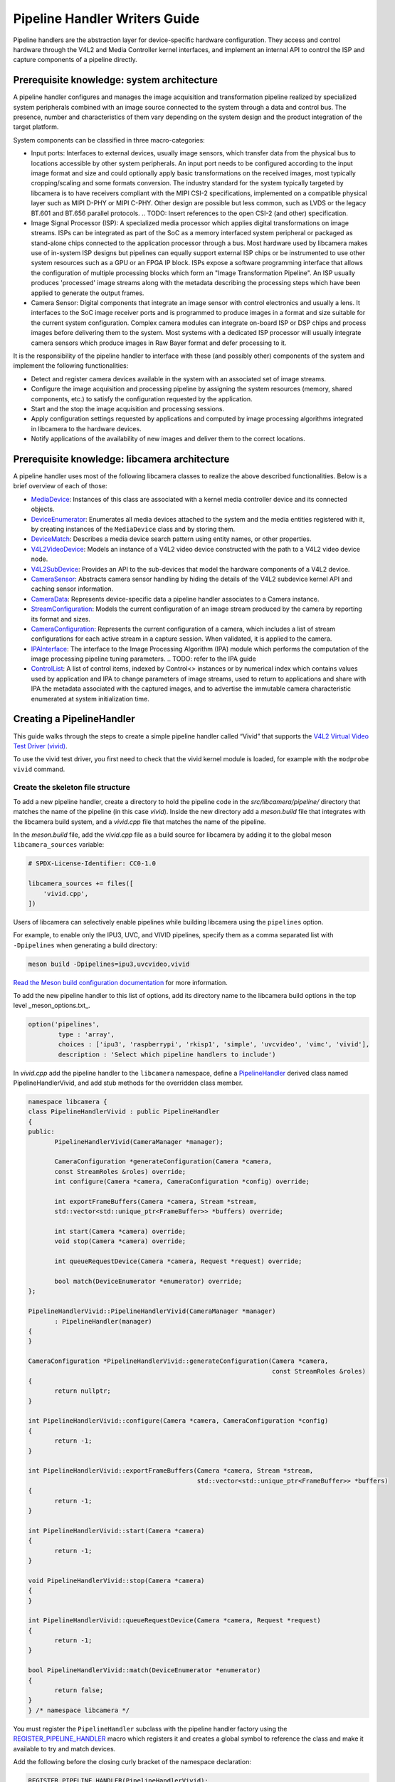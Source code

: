 .. SPDX-License-Identifier: CC-BY-SA-4.0

Pipeline Handler Writers Guide
==============================

Pipeline handlers are the abstraction layer for device-specific hardware
configuration. They access and control hardware through the V4L2 and Media
Controller kernel interfaces, and implement an internal API to control the ISP
and capture components of a pipeline directly.

Prerequisite knowledge: system architecture
-------------------------------------------

A pipeline handler configures and manages the image acquisition and
transformation pipeline realized by specialized system peripherals combined with
an image source connected to the system through a data and control bus. The
presence, number and characteristics of them vary depending on the system design
and the product integration of the target platform.

System components can be classified in three macro-categories:

- Input ports: Interfaces to external devices, usually image sensors,
  which transfer data from the physical bus to locations accessible by other
  system peripherals. An input port needs to be configured according to the
  input image format and size and could optionally apply basic transformations
  on the received images, most typically cropping/scaling and some formats
  conversion. The industry standard for the system typically targeted by
  libcamera is to have receivers compliant with the MIPI CSI-2 specifications,
  implemented on a compatible physical layer such as MIPI D-PHY or MIPI C-PHY.
  Other design are possible but less common, such as LVDS or the legacy BT.601
  and BT.656 parallel protocols.
  .. TODO: Insert references to the open CSI-2 (and other) specification.

- Image Signal Processor (ISP): A specialized media processor which applies
  digital transformations on image streams. ISPs can be integrated as part of
  the SoC as a memory interfaced system peripheral or packaged as stand-alone
  chips connected to the application processor through a bus. Most hardware used
  by libcamera makes use of in-system ISP designs but pipelines can equally
  support external ISP chips or be instrumented to use other system resources
  such as a GPU or an FPGA IP block. ISPs expose a software programming
  interface that allows the configuration of multiple processing blocks which
  form an "Image Transformation Pipeline". An ISP usually produces 'processed'
  image streams along with the metadata describing the processing steps which
  have been applied to generate the output frames.

- Camera Sensor: Digital components that integrate an image sensor with control
  electronics and usually a lens. It interfaces to the SoC image receiver ports
  and is programmed to produce images in a format and size suitable for the
  current system configuration. Complex camera modules can integrate on-board
  ISP or DSP chips and process images before delivering them to the system. Most
  systems with a dedicated ISP processor will usually integrate camera sensors
  which produce images in Raw Bayer format and defer processing to it.

It is the responsibility of the pipeline handler to interface with these (and
possibly other) components of the system and implement the following
functionalities:

- Detect and register camera devices available in the system with an associated
  set of image streams.

- Configure the image acquisition and processing pipeline by assigning the
  system resources (memory, shared components, etc.) to satisfy the
  configuration requested by the application.

- Start and the stop the image acquisition and processing sessions.

- Apply configuration settings requested by applications and computed by image
  processing algorithms integrated in libcamera to the hardware devices.

- Notify applications of the availability of new images and deliver them to the
  correct locations.

Prerequisite knowledge: libcamera architecture
----------------------------------------------

A pipeline handler uses most of the following libcamera classes to realize the
above described functionalities. Below is a brief overview of each of those:

.. TODO: Convert to sphinx refs

-  `MediaDevice <http://libcamera.org/api-html/classlibcamera_1_1MediaDevice.html>`_:
   Instances of this class are associated with a kernel media controller
   device and its connected objects.

   .. TODO: Reference to the Media Device API (possibly with versioning requirements)

-  `DeviceEnumerator <http://libcamera.org/api-html/classlibcamera_1_1DeviceEnumerator.html>`_:
   Enumerates all media devices attached to the system and the media entities
   registered with it, by creating instances of the ``MediaDevice`` class and
   by storing them.

-  `DeviceMatch <http://libcamera.org/api-html/classlibcamera_1_1DeviceMatch.html>`_:
   Describes a media device search pattern using entity names, or other
   properties.

-  `V4L2VideoDevice <http://libcamera.org/api-html/classlibcamera_1_1V4L2VideoDevice.html>`_:
   Models an instance of a V4L2 video device constructed with the path to a V4L2
   video device node.

-  `V4L2SubDevice <http://libcamera.org/api-html/classlibcamera_1_1V4L2Subdevice.html>`_:
   Provides an API to the sub-devices that model the hardware components of a
   V4L2 device.

-  `CameraSensor <http://libcamera.org/api-html/classlibcamera_1_1CameraSensor.html>`_:
   Abstracts camera sensor handling by hiding the details of the V4L2 subdevice
   kernel API and caching sensor information.

-  `CameraData <http://libcamera.org/api-html/classlibcamera_1_1CameraData.html>`_:
   Represents device-specific data a pipeline handler associates to a Camera
   instance.

-  `StreamConfiguration <http://libcamera.org/api-html/structlibcamera_1_1StreamConfiguration.html>`_:
   Models the current configuration of an image stream produced by the camera by
   reporting its format and sizes.

-  `CameraConfiguration <http://libcamera.org/api-html/classlibcamera_1_1CameraConfiguration.html>`_:
   Represents the current configuration of a camera, which includes a list of
   stream configurations for each active stream in a capture session. When
   validated, it is applied to the camera.

-  `IPAInterface <http://libcamera.org/api-html/classlibcamera_1_1IPAInterface.html>`_:
   The interface to the Image Processing Algorithm (IPA) module which performs
   the computation of the image processing pipeline tuning parameters.
   .. TODO: refer to the IPA guide

-  `ControlList <http://libcamera.org/api-html/classlibcamera_1_1ControlList.html>`_:
   A list of control items, indexed by Control<> instances or by numerical index
   which contains values used by application and IPA to change parameters of
   image streams, used to return to applications and share with IPA the metadata
   associated with the captured images, and to advertise the immutable camera
   characteristic enumerated at system initialization time.

Creating a PipelineHandler
--------------------------

This guide walks through the steps to create a simple pipeline handler
called “Vivid” that supports the `V4L2 Virtual Video Test Driver
(vivid) <https://www.kernel.org/doc/html/latest/admin-guide/media/vivid.html>`_.

To use the vivid test driver, you first need to check that the vivid kernel
module is loaded, for example with the ``modprobe vivid`` command.

Create the skeleton file structure
~~~~~~~~~~~~~~~~~~~~~~~~~~~~~~~~~~

To add a new pipeline handler, create a directory to hold the pipeline code in
the *src/libcamera/pipeline/* directory that matches the name of the pipeline
(in this case *vivid*). Inside the new directory add a *meson.build* file that
integrates with the libcamera build system, and a *vivid.cpp* file that matches
the name of the pipeline.

In the *meson.build* file, add the *vivid.cpp* file as a build source for
libcamera by adding it to the global meson ``libcamera_sources`` variable:

.. code-block:: none

   # SPDX-License-Identifier: CC0-1.0

   libcamera_sources += files([
       'vivid.cpp',
   ])

Users of libcamera can selectively enable pipelines while building libcamera
using the ``pipelines`` option.

For example, to enable only the IPU3, UVC, and VIVID pipelines, specify them as
a comma separated list with ``-Dpipelines`` when generating a build directory:

.. code-block:: shell

    meson build -Dpipelines=ipu3,uvcvideo,vivid

`Read the Meson build configuration documentation
<https://mesonbuild.com/Configuring-a-build-directory.html>`_ for more
information.

To add the new pipeline handler to this list of options, add its directory name
to the libcamera build options in the top level _meson_options.txt_.

.. code-block:: none

   option('pipelines',
           type : 'array',
           choices : ['ipu3', 'raspberrypi', 'rkisp1', 'simple', 'uvcvideo', 'vimc', 'vivid'],
           description : 'Select which pipeline handlers to include')


In *vivid.cpp* add the pipeline handler to the ``libcamera`` namespace, define a
`PipelineHandler
<http://libcamera.org/api-html/classlibcamera_1_1PipelineHandler.html>`_ derived
class named PipelineHandlerVivid, and add stub methods for the overridden class
member.

.. code-block:: cpp

   namespace libcamera {
   class PipelineHandlerVivid : public PipelineHandler
   {
   public:
          PipelineHandlerVivid(CameraManager *manager);

          CameraConfiguration *generateConfiguration(Camera *camera,
          const StreamRoles &roles) override;
          int configure(Camera *camera, CameraConfiguration *config) override;

          int exportFrameBuffers(Camera *camera, Stream *stream,
          std::vector<std::unique_ptr<FrameBuffer>> *buffers) override;

          int start(Camera *camera) override;
          void stop(Camera *camera) override;

          int queueRequestDevice(Camera *camera, Request *request) override;

          bool match(DeviceEnumerator *enumerator) override;
   };

   PipelineHandlerVivid::PipelineHandlerVivid(CameraManager *manager)
          : PipelineHandler(manager)
   {
   }

   CameraConfiguration *PipelineHandlerVivid::generateConfiguration(Camera *camera,
                                                                    const StreamRoles &roles)
   {
          return nullptr;
   }

   int PipelineHandlerVivid::configure(Camera *camera, CameraConfiguration *config)
   {
          return -1;
   }

   int PipelineHandlerVivid::exportFrameBuffers(Camera *camera, Stream *stream,
                                                std::vector<std::unique_ptr<FrameBuffer>> *buffers)
   {
          return -1;
   }

   int PipelineHandlerVivid::start(Camera *camera)
   {
          return -1;
   }

   void PipelineHandlerVivid::stop(Camera *camera)
   {
   }

   int PipelineHandlerVivid::queueRequestDevice(Camera *camera, Request *request)
   {
          return -1;
   }

   bool PipelineHandlerVivid::match(DeviceEnumerator *enumerator)
   {
          return false;
   }
   } /* namespace libcamera */

You must register the ``PipelineHandler`` subclass with the pipeline handler
factory using the `REGISTER_PIPELINE_HANDLER
<http://libcamera.org/api-html/pipeline__handler_8h.html>`_ macro which
registers it and creates a global symbol to reference the class and make it
available to try and match devices.

Add the following before the closing curly bracket of the namespace declaration:

.. code-block:: cpp

   REGISTER_PIPELINE_HANDLER(PipelineHandlerVivid);

For debugging and testing a pipeline handler during development, you can define
a log message category for the pipeline handler. The ``LOG_DEFINE_CATEGORY``
macro and ``LIBCAMERA_LOG_LEVELS`` environment variable help you use the
`inbuilt libcamera logging infrastructure
<http://libcamera.org/api-html/log_8h.html>`_ that allow for the inspection of
internal operations in a user-configurable way.

Add the following before the ``PipelineHandlerVivid`` class declaration:

.. code-block:: cpp

   LOG_DEFINE_CATEGORY(VIVID)

At this point you need the following includes for logging and pipeline handler
features:

.. code-block:: cpp

   #include "libcamera/internal/log.h"
   #include "libcamera/internal/pipeline_handler.h"

Run:

.. code-block:: shell

   meson build
   ninja -C build install


To build the libcamera code base, and confirm that the build system found the
new pipeline handler by running:

.. code-block:: shell

   LIBCAMERA_LOG_LEVELS=Pipeline:0 ./build/src/cam/cam -l

And you should see output like the below:

.. code-block:: shell

    DEBUG Pipeline pipeline_handler.cpp:680 Registered pipeline handler "PipelineHandlerVivid"

Matching devices
~~~~~~~~~~~~~~~~

Each pipeline handler registered in libcamera gets tested against the current
system configuration, by matching a ``DeviceMatch`` with the system
``DeviceEnumerator``. A successful match makes sure all the requested components
have been registered in the system and allows the pipeline handler to be
initialized.

The main entry point of a pipeline handler is the `match
<http://libcamera.org/api-html/classlibcamera_1_1DeviceMatch.html>`_
class member function. When the ``CameraManager`` is started (using the `start
<http://libcamera.org/api-html/classlibcamera_1_1CameraManager.html#a49e322880a2a26013bb0076788b298c5>`_
method), all the registered pipeline handlers are iterated and their ``match``
function called with an enumerator of all devices it found on a system.

The match method should identify if there are suitable devices available in the
``DeviceEnumerator`` which the pipeline supports, returning ``true`` if it
matches a device, and ``false`` if it does not. To do this, construct the
`DeviceMatch
<http://libcamera.org/api-html/classlibcamera_1_1DeviceMatch.html>`_ class with
the name of the ``MediaController`` device to match. You can specify the search
further by adding specific media entities to the search using the ``.add()``
method on the DeviceMatch.

This example uses search patterns that match vivid, but you should change this
value to suit your device identifier.

Replace the contents of the ``PipelineHandlerVivid::match`` method with the
following:

.. code-block:: cpp

   DeviceMatch dm("vivid");
   dm.add("vivid-000-vid-cap");
   return false; // Prevent infinite loops for now

With the device matching criteria defined, attempt to acquire exclusive access
to the matching media controller device with the `acquireMediaDevice
<http://libcamera.org/api-html/classlibcamera_1_1PipelineHandler.html#a77e424fe704e7b26094164b9189e0f84>`_
method. If the method attempts to acquire a device it has already matched, it
returns ``false``.

Add the following below ``dm.add("vivid-000-vid-cap");``:

.. code-block:: cpp

   MediaDevice *media = acquireMediaDevice(enumerator, dm);
   if (!media)
           return false;

The pipeline handler now needs an additional include. Add the following to the
existing include block for device enumeration functionality:

.. code-block:: cpp

   #include "libcamera/internal/device_enumerator.h"

At this stage, you should test that the pipeline handler can successfully match
the devices, but have not yet added any code to create a Camera which libcamera
reports to applications.

As a temporary validation step, add a debug print with ``LOG(VIVID, Debug) <<
"Vivid Device Identified";`` before the closing ``return false; // Prevent
infinite loops for now`` in the ``PipelineHandlerVivid::match`` method for when
when the pipeline handler successfully matches the ``MediaDevice`` and
``MediaEntity`` names.

Test that the pipeline handler matches and finds a device by rebuilding, and
running

.. code-block:: shell

   LIBCAMERA_LOG_LEVELS=Pipeline,VIVID:0 ./build/src/cam/cam -l

And you should see output like the below:

.. code-block:: shell

    DEBUG VIVID vivid.cpp:74 Vivid Device Identified

Creating camera devices
~~~~~~~~~~~~~~~~~~~~~~~

If the pipeline handler successfully matches with the system it is running on,
it can proceed to initialization, by creating all the required instances of the
``V4L2VideoDevice``, ``V4L2Subdevice`` and ``CameraSensor`` hardware abstraction
classes, optionally initialize the IPA module and then proceed to the creation
of the Camera devices.

To each registered camera a set of image streams has to be associated. An image
``Stream`` represents a sequence of images and data of known size and format,
stored in application-accessible memory locations. Typical examples of streams
are the ISP processed outputs and the raw images captured at the receivers port
output.

Each Camera has instance-specific data represented by using the `CameraData
<http://libcamera.org/api-html/classlibcamera_1_1CameraData.html>`_ class, which
you extend for the specific needs of the pipeline handler.

Define a ``CameraData`` derived class ``VividCameraData()`` and initialize the
base ``CameraData`` class using the base ``PipelineHandler`` pointer.

Add the following code after the ``LOG_DEFINE_CATEGORY(VIVID)`` line:

.. code-block:: cpp

   class VividCameraData : public CameraData
   {
   public:
          VividCameraData(PipelineHandler *pipe, MediaDevice *media)
                : CameraData(pipe), media_(media), video_(nullptr)
          {
          }

          ~VividCameraData()
          {
                delete video_;
          }

          int init();
          void bufferReady(FrameBuffer *buffer);

          MediaDevice *media_;
          V4L2VideoDevice *video_;
          Stream stream_;
   };

This example pipeline handler handles a single video device and supports a
single stream, represented by the ``VividCameraData`` class members. More complex
pipeline handlers might register cameras composed of several video devices and
sub-devices, or multiple streams per camera that represent the several
components of the image capture pipeline. You should represent all these
components in the ``CameraData`` derived class.

The camera instance specific data can be initialized with an optional ``init()``
method. The base ``CameraData`` class doesn’t define an ``init()`` function to
overload, it’s then up to pipeline handlers to define how they initialize the
camera and camera data. This method is one of the more device-specific methods
for a pipeline handler, and defines the context of the camera, and how libcamera
should communicate with the camera and store the data it generates. For real
hardware, this includes tasks such as opening the ISP, or creating a sensor
device.

For this example, create an ``init`` method after the ``VividCameraData`` class
that creates a new V4L2 video device by matching the media entity name of a
device using the `MediaDevice::getEntityByName
<http://libcamera.org/api-html/classlibcamera_1_1MediaDevice.html#ad5d9279329ef4987ceece2694b33e230>`_
helper.

.. code-block:: cpp

   int VividCameraData::init()
   {
          video_ = new V4L2VideoDevice(media_->getEntityByName("vivid-000-vid-cap"));
          if (video_->open())
                return -ENODEV;

          return 0;
   }

Return to the ``match`` method, and remove ``LOG(VIVID, Debug) << "Obtained
Vivid Device";`` and ``return false; // Prevent infinite loops for now``,
replacing it with the following code.

After a successful device match, the code below creates a new instance of the
device-specific ``CameraData`` class, using a unique pointer to manage the
lifetime of the instance.

If the camera data initialization fails, return ``false`` to indicate the
failure to the ``match()`` method and prevent retiring of the pipeline handler.

.. code-block:: cpp

   std::unique_ptr<VividCameraData> data = std::make_unique<VividCameraData>(this, media);

   if (data->init())
           return false;

Once the camera data has been initialized, the Camera device instances and the
associated streams have to be registered. Create a set of streams for the
camera, which for this device is only one. You create a camera using the static
`Camera::create
<http://libcamera.org/api-html/classlibcamera_1_1Camera.html#a453740e0d2a2f495048ae307a85a2574>`_
method, passing the pipeline handler, the name of the camera, and the streams
available. Then register the camera and its data with the camera manager using
`registerCamera
<http://libcamera.org/api-html/classlibcamera_1_1PipelineHandler.html#adf02a7f1bbd87aca73c0e8d8e0e6c98b>`_.
At the end of the method, return ``true`` to express that a camera was created
successfully.

Add the following below the code added above:

.. code-block:: cpp

   std::set<Stream *> streams{ &data->stream_ };
   std::shared_ptr<Camera> camera = Camera::create(this, data->video_->deviceName(), streams);
   registerCamera(std::move(camera), std::move(data));

   return true;

Add a private ``cameraData`` helper to the ``PipelineHandlerVivid`` class which
obtains the camera data, and does the necessary casting to convert it to the
pipeline-specific ``VividCameraData``. This simplifies the process of obtaining
the custom camera data, which you need throughout the code for the pipeline
handler.

.. code-block:: cpp

   private:
       VividCameraData *cameraData(const Camera *camera)
       {
               return static_cast<VividCameraData *>(
                        PipelineHandler::cameraData(camera));
       }

At this point, you need to add the following new includes to provide the Camera
interface, and device interaction interfaces.

.. code-block:: cpp

   #include <libcamera/camera.h>
   #include "libcamera/internal/media_device.h"
   #include "libcamera/internal/v4l2_videodevice.h"

Registering controls and properties
~~~~~~~~~~~~~~~~~~~~~~~~~~~~~~~~~~~

The libcamera `controls framework
<http://libcamera.org/api-html/controls_8h.html>`_ allows application to
configure the streams capture parameters on a per-frame basis and is also used
to advertise to application the ``Camera`` device immutable properties. The
currently growing list of libcamera defined controls and camera properties is
available in the `control_ids.yaml
<http://libcamera.org/api-html/control__ids_8h.html>`_ and in the
`properties_ids.yaml <http://libcamera.org/api-html/property__ids_8h.html>`_
files.

Pipeline handlers can optionally register the list of controls an application
can set as well as a list of immutable camera properties. Being both
Camera-specific values, they are represented in the ``CameraData`` base class,
which provides two members for this purpose: the `CameraData::controlInfo_
<http://libcamera.org/api-html/classlibcamera_1_1CameraData.html#ab9fecd05c655df6084a2233872144a52>`_
and the `CameraData::properties_
<http://libcamera.org/api-html/classlibcamera_1_1CameraData.html#a84002c29f45bd35566c172bb65e7ec0b>`_
fields.

The ``controlInfo_`` field represents a map of ``ControlId`` instances
associated with the limits of valid values supported for the control. More
information can be found in the `ControlnfoMap
<http://libcamera.org/api-html/classlibcamera_1_1ControlInfoMap.html>`_ class
documentation.

Pipeline handlers register controls to expose to applications the video devices
tunable parameters controlled using v4l2-ctrls framework, and parameters of
the image processing algorithms. The example pipeline handler only expose
trivial controls of the video device, by registering a ``ControlId`` instance
with associated values for each supported V4L2 control.

Complete the initialization of the ``VividCameraData`` class by adding the
following code to the ``VividCameraData::init()`` method:

.. code-block:: cpp

   /* Initialise the supported controls. */
   const ControlInfoMap &controls = video_->controls();
   ControlInfoMap::Map ctrls;

   for (const auto &ctrl : controls) {
           const ControlId *id;
           ControlInfo info;

           switch (ctrl.first->id()) {
           case V4L2_CID_BRIGHTNESS:
                   id = &controls::Brightness;
                   info = ControlInfo{ { -1.0f }, { 1.0f }, { 0.0f } };
                   break;
           case V4L2_CID_CONTRAST:
                   id = &controls::Contrast;
                   info = ControlInfo{ { 0.0f }, { 2.0f }, { 1.0f } };
                   break;
           case V4L2_CID_SATURATION:
                   id = &controls::Saturation;
                   info = ControlInfo{ { 0.0f }, { 2.0f }, { 1.0f } };
                   break;
           default:
                   continue;
           }

           ctrls.emplace(id, info);
   }

   controlInfo_ = std::move(ctrls);

The ``properties_`` field is instead a list of ``ControlId`` instances
associated with immutable values, which represent static characteristics the
applications can use to identify camera devices in the system. Properties can be
registered inspecting the values of V4L2 controls from the video devices and
camera sensor (in example to retrieve the position and orientation of a camera)
or to express other immutable characteristics. The example pipeline handler does
not register any property, but examples are available in the libcamera code
base.

At this point you need to add the following includes to the top of the file for
controls handling:

.. code-block:: cpp

   #include <libcamera/controls.h>
   #include <libcamera/control_ids.h>

Generating a default configuration
~~~~~~~~~~~~~~~~~~~~~~~~~~~~~~~~~~

Once ``Camera`` devices and the associated ``Stream`` have been registered, an
application can now proceed to configure the system to prepare it for a frame
capture session.

Applications specify the requested system configuration by assigning to each
stream they want to enable a ``StreamConfiguration`` instance which expresses
the desired size and image format. The stream configurations are grouped in a
``CameraConfiguration`` the pipeline handler inspects and validate to adjust it
to a supported configuration by, in example, adjusting the formats or the image
size alignments. The pipeline handler receives a valid camera configuration and
use the image stream configurations to apply settings to the hardware devices.

Create a `CameraConfiguration
<http://libcamera.org/api-html/classlibcamera_1_1CameraConfiguration.html>`_
derived class for the camera device and its empty constructor before the
``PipelineHandlerVivid`` class.

The ``CameraConfiguration`` derived class overrides the base class
``validate()`` function, where the stream configuration inspection and
adjustment happens.

.. code-block:: cpp

    class VividCameraConfiguration : public CameraConfiguration
    {
    public:
           VividCameraConfiguration();

           Status validate() override;
    };

    VividCameraConfiguration::VividCameraConfiguration()
           : CameraConfiguration()
    {
    }

Applications generate a ``CameraConfiguration`` instance by calling
the `Camera::generateConfiguration()
<http://libcamera.org/api-html/classlibcamera_1_1Camera.html#a25c80eb7fc9b1cf32692ce0c7f09991d>`_
function, which is realized by the pipeline handler implementation of the
overridden `generateConfiguration
<http://libcamera.org/api-html/classlibcamera_1_1PipelineHandler.html#a7932e87735695500ce1f8c7ae449b65b>`_
method.

Configurations are generated by receiving a list of ``StreamRoles`` instances,
which libcamera uses to define the predefined ways an application intends to use
a camera (`You can read the full list in the API documentation
<http://libcamera.org/api-html/stream_8h.html#file_a295d1f5e7828d95c0b0aabc0a8baac03>`_).
These are optional hints on how an application intends to use a stream, and a
pipeline handler should return ideal configuration for each role an application
requests.

In the pipeline handler ``generateConfiguration`` implementation, remove the
``return nullptr;``, create a new instance of the ``CameraConfiguration``
derived class, and assign it to a base class pointer.

.. code-block:: cpp

   CameraConfiguration *config = new VividCameraConfiguration();
   VividCameraData *data = cameraData(camera);

A ``CameraConfiguration`` is specific to each pipeline, so you can only create
it from the pipeline handler code path. Application can generate empty
configuration and add desired stream configuration manually. To allow for
this, add the following beneath the code above to return the newly constructed
empty configuration in case the application does not pass any ``StreamRole``.

.. code-block:: cpp

   if (roles.empty())
           return config;

A production pipeline handler should generate the ``StreamConfiguration`` for
all the appropriate stream roles a camera device supports. For this simpler
example (with only one stream), the pipeline handler always returns the same
configuration. How it does this is reproduced below, but we recommend you take a
look at full-featured pipeline handlers in the libcamera code base for a
realistic example.

.. TODO: Add link

To generate a ``StreamConfiguration``, you need a list of pixel formats and
frame sizes supported by the device. You can fetch a map of the
``V4LPixelFormat`` and ``SizeRange`` supported by the device, but the pipeline
handler needs to convert this to a ``libcamera::PixelFormat`` type to pass to
applications. You can do this using ``std::transform`` to convert the formats
and populate a new ``PixelFormat`` map as shown below. Add the following beneath
the code from above.

.. code-block:: cpp

   std::map<V4L2PixelFormat, std::vector<SizeRange>> v4l2Formats =
   data->video_->formats();
   std::map<PixelFormat, std::vector<SizeRange>> deviceFormats;
   std::transform(v4l2Formats.begin(), v4l2Formats.end(),
          std::inserter(deviceFormats, deviceFormats.begin()),
          [&](const decltype(v4l2Formats)::value_type &format) {
              return decltype(deviceFormats)::value_type{
                  format.first.toPixelFormat(),
                  format.second
              };
          });

The `StreamFormats
<http://libcamera.org/api-html/classlibcamera_1_1StreamFormats.html>`_ class
holds information about the pixel formats and frame sizes a stream supports. The
class groups size information by the pixel format, which can produce it.

The code below uses the ``StreamFormats`` class to represent all the pixel
formats a stream supports, associated with a list of frame sizes. It then
associates the supported configurations with the ``StreamConfiguration`` class
instance to model the information an application can use to configure a single
stream.

Add the following below the code from above:

.. code-block:: cpp

   StreamFormats formats(deviceFormats);
   StreamConfiguration cfg(formats);

Create the default values for pixel formats, sizes, and buffer count returned by
the configuration.

Add the following below the code from above:

.. code-block:: cpp

   cfg.pixelFormat = formats::BGR888;
   cfg.size = { 1280, 720 };
   cfg.bufferCount = 4;

Add each ``StreamConfiguration`` you generate to the ``CameraConfiguration``,
and finally validate it before returning it to the application.

Add the following below the code from above:

.. code-block:: cpp

   config->addConfiguration(cfg);

   config->validate();

   return config;

To validate a camera configuration, a pipeline handler must implement the
`validate
<http://libcamera.org/api-html/classlibcamera_1_1CameraConfiguration.html#a29f8f263384c6149775b6011c7397093>`_
method that inspects all the stream configuration associated to it, make
adjustments to make the configuration valid, and returns the validation status.
If changes are made, it marks the configuration as ``Adjusted``. If the
requested configuration is not supported and cannot be adjusted it shall be
refused and marked as ``Invalid``.

The validation phase makes sure all the platform-specific constraints are
respected by the requested configuration. The most trivial examples being making
sure the requested image formats are supported and the image alignment
constraints respected. The pipeline handler implementation of ``validate()``
shall inspect all the received configurations and never assume they are correct,
as applications are free to change the requested stream parameters after the
configuration has been generated.

Again, this example pipeline handler is simpler, look at the more complex
implementations for a realistic example.

.. TODO: Add link

Add the following code above ``PipelineHandlerVivid::configure``:

.. code-block:: cpp

   CameraConfiguration::Status VividCameraConfiguration::validate()
   {
           Status status = Valid;

           if (config_.empty())
                  return Invalid;

           if (config_.size() > 1) {
                  config_.resize(1);
                  status = Adjusted;
           }

           StreamConfiguration &cfg = config_[0];

           const std::vector<libcamera::PixelFormat> formats = cfg.formats().pixelformats();
           if (std::find(formats.begin(), formats.end(), cfg.pixelFormat) == formats.end()) {
                  cfg.pixelFormat = cfg.formats().pixelformats()[0];
                  LOG(VIVID, Debug) << "Adjusting format to " << cfg.pixelFormat.toString();
                  status = Adjusted;
           }

           cfg.bufferCount = 4;

           return status;
   }

To handle ``PixelFormat``, add ``#include <libcamera/formats.h>`` to the
include section, rebuild the codebase, and use:

.. code-block:: shell

   LIBCAMERA_LOG_LEVELS=Pipeline,VIVID:0 ./build/src/cam/cam -c vivid -I

To test the configuration is generated.

You should see the following output:

.. code-block:: shell

    Using camera vivid
    0: 1280x720-BGR888
    * Pixelformat: NV21 (320x180)-(3840x2160)/(+0,+0)
    - 320x180
    - 640x360
    - 640x480
    - 1280x720
    - 1920x1080
    - 3840x2160
    * Pixelformat: NV12 (320x180)-(3840x2160)/(+0,+0)
    - 320x180
    - 640x360
    - 640x480
    - 1280x720
    - 1920x1080
    - 3840x2160
    * Pixelformat: BGRA8888 (320x180)-(3840x2160)/(+0,+0)
    - 320x180
    - 640x360
    - 640x480
    - 1280x720
    - 1920x1080
    - 3840x2160
    * Pixelformat: RGBA8888 (320x180)-(3840x2160)/(+0,+0)
    - 320x180
    - 640x360
    - 640x480
    - 1280x720
    - 1920x1080
    - 3840x2160

Configuring a device
~~~~~~~~~~~~~~~~~~~~

With the configuration generated, and optionally modified and validated, a
pipeline handler needs a method that allows an application to apply a
configuration to the hardware devices.

The `PipelineHandler::configure()
<http://libcamera.org/api-html/classlibcamera_1_1PipelineHandler.html#a930f2a9cdfb51dfb4b9ca3824e84fc29>`_
method receives a valid `CameraConfiguration
<http://libcamera.org/api-html/classlibcamera_1_1CameraConfiguration.html>`_ and
applies the settings to hardware devices, using its content to prepare a device
for a streaming session.

Replace the contents of the ``PipelineHandlerVivid::configure`` method with the
following that obtains the camera data and stream configuration. This pipeline
handler supports only a single stream, so it directly obtains the first
``StreamConfiguration`` from the camera configuration. A pipeline handler with
multiple streams should configure the system inspecting each of them.

.. code-block:: cpp

   VividCameraData *data = cameraData(camera);
   StreamConfiguration &cfg = config->at(0);
   int ret;

The Vivid capture device is a V4L2 video device, so create a `V4L2DeviceFormat
<http://libcamera.org/api-html/classlibcamera_1_1V4L2DeviceFormat.html>`_ with
the fourcc and size attributes to apply directly to the capture device node. The
fourcc attribute is a `V4L2PixelFormat
<http://libcamera.org/api-html/classlibcamera_1_1V4L2PixelFormat.html>`_ and
differs from the ``libcamera::PixelFormat``.  Converting the format requires
knowledge of the plane configuration for multiplanar formats, so you must
explicitly convert it using the helpers provided by the ``V4LVideoDevice``, in
this case ``toV4L2PixelFormat``.

Add the following code beneath the code from above:

.. code-block:: cpp

   V4L2DeviceFormat format = {};
   format.fourcc = data->video_->toV4L2PixelFormat(cfg.pixelFormat);
   format.size = cfg.size;

Set the video device format defined above using the `setFormat
<http://libcamera.org/api-html/classlibcamera_1_1V4L2VideoDevice.html#ad67b47dd9327ce5df43350b80c083cca>`_
helper method. You should check if the kernel driver has adjusted the format, as
this shows the pipeline handler has failed to handle the validation stages
correctly, and the configure operation shall also fail.

Add the following code beneath the code from above:

.. code-block:: cpp

   ret = data->video_->setFormat(&format);
   if (ret)
          return ret;

   if (format.size != cfg.size ||
          format.fourcc != data->video_->toV4L2PixelFormat(cfg.pixelFormat))
          return -EINVAL;

Finally, store and set stream-specific data reflecting the state of the stream.
Associate the configuration with the stream by using the `setStream
<http://libcamera.org/api-html/structlibcamera_1_1StreamConfiguration.html#a74a0eb44dad1b00112c7c0443ae54a12>`_
method, and you can also set the values of individual stream configuration
members.

.. NOTE: the cfg.setStream() call here associates the stream to the
   StreamConfiguration however that should quite likely be done as part of
   the validation process. TBD

Add the following code beneath the code from above:

.. code-block:: cpp

   cfg.setStream(&data->stream_);
   cfg.stride = format.planes[0].bpl;

   return 0;

.. NOTE: stride SHALL be assigned in validate

Initializing device controls
~~~~~~~~~~~~~~~~~~~~~~~~~~~~

Pipeline handlers can optionally initialize the video devices and camera sensor
controls at system configuration time, to make sure to make sure they are
defaulted to sane values. Handling of device controls is again performed using
the libcamera `controls framework
<http://libcamera.org/api-html/controls_8h.html>`_.

This section is particularly vivid specific as it sets the initial values of
controls to match `the controls that vivid defines
<https://www.kernel.org/doc/html/latest/admin-guide/media/vivid.html#controls>`_.
You won’t need any of the code below for your pipeline handler, but it’s
included as an example of how to implement what your pipeline handler might
need.

Create a list of controls with the `ControlList
<http://libcamera.org/api-html/classlibcamera_1_1ControlList.html>`_ class, and
set them using the `set
<http://libcamera.org/api-html/classlibcamera_1_1ControlList.html#a74a1a29abff5243e6e37ace8e24eb4ba>`_
method.

Create defines beneath the current includes for convenience:

.. code-block:: cpp

   #define VIVID_CID_VIVID_BASE            (0x00f00000 | 0xf000)
   #define VIVID_CID_VIVID_CLASS           (0x00f00000 | 1)
   #define VIVID_CID_TEST_PATTERN          (VIVID_CID_VIVID_BASE  + 0)
   #define VIVID_CID_OSD_TEXT_MODE         (VIVID_CID_VIVID_BASE  + 1)
   #define VIVID_CID_HOR_MOVEMENT          (VIVID_CID_VIVID_BASE  + 2)
   #define VIVID_CID_VERT_MOVEMENT         (VIVID_CID_VIVID_BASE  + 3)
   #define VIVID_CID_SHOW_BORDER           (VIVID_CID_VIVID_BASE  + 4)
   #define VIVID_CID_SHOW_SQUARE           (VIVID_CID_VIVID_BASE  + 5)
   #define VIVID_CID_INSERT_SAV            (VIVID_CID_VIVID_BASE  + 6)
   #define VIVID_CID_INSERT_EAV            (VIVID_CID_VIVID_BASE  + 7)
   #define VIVID_CID_VBI_CAP_INTERLACED    (VIVID_CID_VIVID_BASE  + 8)

In the ``configure`` method, add the below above the
``cfg.setStream(&data->stream_);`` line:

.. code-block:: cpp

   ControlList controls(data->video_->controls());
   controls.set(VIVID_CID_TEST_PATTERN, 0);
   controls.set(VIVID_CID_OSD_TEXT_MODE, 0);

   controls.set(V4L2_CID_BRIGHTNESS, 128);
   controls.set(V4L2_CID_CONTRAST, 128);
   controls.set(V4L2_CID_SATURATION, 128);

   controls.set(VIVID_CID_HOR_MOVEMENT, 5);

   ret = data->video_->setControls(&controls);
   if (ret) {
          LOG(VIVID, Error) << "Failed to set controls: " << ret;
          return ret < 0 ? ret : -EINVAL;
   }

These controls configure VIVID to use a default test pattern, and enable all
on-screen display text, while configuring sensible brightness, contrast and
saturation values. Use the ``controls.set`` method to set individual controls.

Buffer handling and stream control
~~~~~~~~~~~~~~~~~~~~~~~~~~~~~~~~~~

Once the system has been configured with the requested parameters, it is now
possible for applications to start capturing frames from the ``Camera`` device.

Libcamera implements a per-frame request capture model, realized by queueing
``Request`` instances to a ``Camera`` object. Before applications can start
submitting capture requests the capture pipeline needs to be prepared to deliver
frames as soon as they are requested. Memory should be initialized and made
available to the devices which have then to be started to be ready to produce
images. At the end of a capture session the ``Camera`` device needs to be
stopped, to gracefully clean up any allocated memory and stop the hardware
devices. Pipeline handlers implement two methods for these purposes, the
``start()`` and ``stop()`` methods.

The memory initialization phase the happens at ``start()`` time serves to
configure video devices to be able to use memory buffers exported as dma-buf
file descriptors. From the pipeline handler perspective the video devices that
provide application facing streams always act as memory importers which use,
in V4L2 terminology, buffer of V4L2_MEMORY_DMABUF memory type.

Libcamera also provides an API to allocate and export memory to applications
realized through the `exportFrameBuffers
<http://libcamera.org/api-html/classlibcamera_1_1PipelineHandler.html#a6312a69da7129c2ed41f9d9f790adf7c>`_
function and the `FrameBufferAllocator
<http://libcamera.org/api-html/classlibcamera_1_1FrameBufferAllocator.html>`_
class.This API will be presented later.

Please refer to the V4L2VideoDevice API documentation, specifically the
`allocateBuffers
<http://libcamera.org/api-html/classlibcamera_1_1V4L2VideoDevice.html#a3a1a77e5e6c220ea7878e89485864a1c>`_
, `importBuffers
<http://libcamera.org/api-html/classlibcamera_1_1V4L2VideoDevice.html#a154f5283d16ebd5e15d63e212745cb64>_`
and `exportBuffers
<http://libcamera.org/api-html/classlibcamera_1_1V4L2VideoDevice.html#ae9c0b0a68f350725b63b73a6da5a2ecd>_`
functions for a detailed description of the video device memory management.

Video memory buffers are represented in libcamera by the `FrameBuffer
<http://libcamera.org/api-html/classlibcamera_1_1FrameBuffer.html>`_ class.
A ``FrameBuffer`` instance has to be associated to each ``Stream`` which is part
of a capture ``Request``. Pipeline handlers should prepare the capture devices
by importing the dma-buf file descriptors it needs to operate on. This operation
is performed by using the ``V4L2VideoDevice`` API, which provides an
``importBuffers()`` function that prepares the video device.

Implement the pipeline handler ``start()`` function by replacing the stub
version with the following code:

.. code-block:: c++

   VividCameraData *data = cameraData(camera);
   unsigned int count = data->stream_.configuration().bufferCount;

   int ret = data->video_->importBuffers(count);
   if (ret < 0)
         return ret;

   return 0;

During the startup phase pipeline handlers shall setup up any internal buffer
pool required to transfer data between different components of the image capture
pipeline, in example, between the CSI-2 receiver and the ISP input. The example
pipeline does not require any internal pool, but examples are available in more
complex pipeline handlers in the libcamera code base.

Applications might want to use memory allocated in the video devices
instead of allocating it from other parts of the system. Libcamera
provides an abstraction to ease this task in the `FrameBufferAllocator
<http://libcamera.org/api-html/classlibcamera_1_1FrameBufferAllocator.html>`_
class. The ``FrameBufferAllocators`` reserves memory for a ``Stream`` in the
video device and exports it as dma-buf file descriptors. From
this point on, the allocated ``FrameBuffer`` are associated to ``Stream``
instances in a ``Request`` and then imported by the pipeline hander exactly
as they where allocated from elsewhere.

Pipeline handlers supports the ``FrameBufferAllocator`` operations by
implementing the `exportFrameBuffers
<http://libcamera.org/api-html/classlibcamera_1_1PipelineHandler.html#a6312a69da7129c2ed41f9d9f790adf7c>`_
function, that allocates memory in the video device associated with a stream and
exports it.

Implement the ``exportFrameBuffers`` stub method with the following code:

.. code-block:: cpp

   unsigned int count = stream->configuration().bufferCount;
   VividCameraData *data = cameraData(camera);

   return data->video_->exportBuffers(count, buffers);

Once memory has been properly setup, the video devices can be started to prepare
for capture operations. Complete the ``start`` method implementation with
the following code:

.. code-block:: cpp

   ret = data->video_->streamOn();
   if (ret < 0) {
          data->video_->releaseBuffers();
          return ret;
   }

   return 0;

The method starts the video device associated with the stream with the `streamOn
<http://libcamera.org/api-html/classlibcamera_1_1V4L2VideoDevice.html#a588a5dc9d6f4c54c61136ac43ff9a8cc>`_
method. If the call fails, the error value is propagated to the caller
and the `releaseBuffers
<http://libcamera.org/api-html/classlibcamera_1_1V4L2VideoDevice.html#a191619c152f764e03bc461611f3fcd35>`_
method releases any buffers to leave the device in a consistent state. If your
pipeline handler uses any image processing algorithms, you should also stop
them.

Add the following to the ``stop`` method, which stops the stream
(`streamOff <http://libcamera.org/api-html/classlibcamera_1_1V4L2VideoDevice.html#a61998710615bdf7aa25a046c8565ed66>`_)
and releases the buffers (``releaseBuffers``).

.. code-block:: cpp

   VividCameraData *data = cameraData(camera);
   data->video_->streamOff();
   data->video_->releaseBuffers();

Queuing requests between applications and hardware
~~~~~~~~~~~~~~~~~~~~~~~~~~~~~~~~~~~~~~~~~~~~~~~~~~

libcamera implements a streaming model based on capture requests queued by
application to the ``Camera`` device. Each requests contains at least one
``Stream`` instance with associated a ``FrameBuffer`` object.

When an application sends a capture request, the pipeline handler
identifies which video devices have to be provided with buffers to generate a
frame from the enabled streams.

This example pipeline handler identifies the buffer (`findBuffer
<http://libcamera.org/api-html/classlibcamera_1_1Request.html#ac66050aeb9b92c64218945158559c4d4>`_)
from the only supported stream and queues it to the capture device (`queueBuffer
<http://libcamera.org/api-html/classlibcamera_1_1V4L2VideoDevice.html#a594cd594686a8c1cf9ae8dba0b2a8a75>`_).

Replace the contents of ``queueRequestDevice`` with the following:

.. code-block:: cpp

   VividCameraData *data = cameraData(camera);
   FrameBuffer *buffer = request->findBuffer(&data->stream_);
   if (!buffer) {
          LOG(VIVID, Error)
                  << "Attempt to queue request with invalid stream";

          return -ENOENT;
    }

   int ret = data->video_->queueBuffer(buffer);
   if (ret < 0)
          return ret;

   return 0;

Processing controls
~~~~~~~~~~~~~~~~~~~

Capture requests not only contains streams and memory buffer, but could
optionally contain a list of controls the application set to modify the
streaming parameters.

Application can set controls registered by the pipeline handler in the
initialization phase, as explained in the 'Registering controls and properties'
section.

Create the ``processControls`` method above the ``queueRequestDevice`` method.
The method loops through the control list received with a request, and inspect
the received values to convert between the libcamera control range definitions
and their corresponding values on the device.

.. code-block:: cpp

   int PipelineHandlerVivid::processControls(VividCameraData *data, Request *request)
   {
          ControlList controls(data->video_->controls());

          for (auto it : request->controls()) {
                 unsigned int id = it.first;
                 unsigned int offset;
                 uint32_t cid;

                 if (id == controls::Brightness) {
                        cid = V4L2_CID_BRIGHTNESS;
                        offset = 128;
                 } else if (id == controls::Contrast) {
                        cid = V4L2_CID_CONTRAST;
                        offset = 0;
                 } else if (id == controls::Saturation) {
                        cid = V4L2_CID_SATURATION;
                        offset = 0;
                 } else {
                        continue;
                 }

                 int32_t value = lroundf(it.second.get<float>() * 128 + offset);
                 controls.set(cid, utils::clamp(value, 0, 255));
          }

          for (const auto &ctrl : controls)
                 LOG(VIVID, Debug)
                        << "Setting control " << utils::hex(ctrl.first)
                        << " to " << ctrl.second.toString();

          int ret = data->video_->setControls(&controls);
          if (ret) {
                 LOG(VIVID, Error) << "Failed to set controls: " << ret;
                 return ret < 0 ? ret : -EINVAL;
          }

          return ret;
   }

Declare the function prototype for the ``processControls`` method within the
private ``PipelineHandlerVivid`` class members, as it is only used internally as
a helper when processing Requests.

.. code-block:: cpp

   private:
        int processControls(VividCameraData *data, Request *request);

A pipeline handler is responsible for applying controls provided in a Request to
the relevant hardware devices. This could be directly on the capture device, or
where appropriate by setting controls on V4L2Subdevices directly. Each pipeline
handler is responsible for understanding the correct procedure for applying
controls to the device they support.

This example pipeline handler applies controls during the `queueRequestDevice
<http://libcamera.org/api-html/classlibcamera_1_1PipelineHandler.html#a106914cca210640c9da9ee1f0419e83c>`_
method for each request, and applies them to the capture device through the
capture node.

In the ``queueRequestDevice`` method, replace the following:

.. code-block:: cpp

   int ret = data->video_->queueBuffer(buffer);
   if (ret < 0)
        return ret;

With the following code:

.. code-block:: cpp

   int ret = processControls(data, request);
   if (ret < 0)
        return ret;

   ret = data->video_->queueBuffer(buffer);
   if (ret < 0)
        return ret;

Add the following inclusion directive to support the control value translate
operations:

.. code-block:: cpp

   #include <math.h>

Frame completion and event handling
~~~~~~~~~~~~~~~~~~~~~~~~~~~~~~~~~~~

Libcamera implements a signals and slots mechanism (`similar to Qt
<https://doc.qt.io/qt-5/signalsandslots.html>`_) to connect event sources with
callbacks to handle them.

As a general summary, a ``Slot`` can be connected to a ``Signal``, which when
emitted triggers the execution of the connected slots.  A detailed description
of the libcamera implementation is available in the `Signal and Slot classes
documentation
<http://libcamera.org/api-html/classlibcamera_1_1Signal.html#details>`_.

In order to notify applications about the availability of new frames and data,
the ``Camera`` device exposes two ``Signals`` to which applications can connect
to be notified of frame completion events. The ``bufferComplete`` signal serves
to report to applications the completion of a single ``Stream`` part of a
``Requests``, while the ``requestComplete`` signal notifies the completion of
all the ``Streams`` and data submitted as part of a request. This mechanism
allows implementation of partial request completion, that allows an application
to inspect completed buffers associated with the single streams without waiting
for all of them to be ready.

The ``bufferComplete`` and ``requestComplete`` signals are emitted by the
``Camera`` device upon notifications received from the pipeline handler, which
tracks the buffers and request completion statuses.

The single buffer completion notification is implemented by pipeline handlers by
`connecting
<http://libcamera.org/api-html/classlibcamera_1_1Signal.html#aa04db72d5b3091ffbb4920565aeed382>`_
the ``bufferReady`` signal of the capture devices they have queued buffers to,
to a member function slot that handles processing of the completed frames. When
a buffer is ready, the pipeline handler must propagate the completion of that
buffer to the Camera by using the PipelineHandler base class ``completeBuffer``
function. When all the buffers part of a ``Request`` have been completed, the
pipeline handler again must notify it to the ``Camera`` using the
PipelineHandler base class ``completeRequest`` function. The PipelineHandler
class implementation makes sure the request completion notifications are
delivered to applications in the same order as they have been submitted.

In this example, when a buffer completes, the event handler calls the buffer
completion slot of the pipeline handler which, because the device has a single
stream, immediately completes the request.

Returning to the ``int VividCameraData::init()`` method, add the following above
the closing ``return 0;`` to connects the pipeline handler ``bufferReady``
method to the V4L2 device buffer signal.

.. code-block:: cpp

   video_->bufferReady.connect(this, &VividCameraData::bufferReady);

Create the matching ``VividCameraData::bufferReady`` method above the
``REGISTER_PIPELINE_HANDLER(PipelineHandlerVivid);`` line that takes the frame
buffer passed to it as a parameter.

The ``bufferReady`` method obtains the request from the buffer using the
``request`` method, and notifies the ``Camera`` that the buffer and
request are completed. In this simpler pipeline handler, there is only one
buffer, so it completes the request immediately. You can find a more complex
example of event handling with supporting multiple streams in the libcamera
code-base.

.. TODO: Add link

.. code-block:: cpp

   void VividCameraData::bufferReady(FrameBuffer *buffer)
   {
          Request *request = buffer->request();

          pipe_->completeBuffer(camera_, request, buffer);
          pipe_->completeRequest(camera_, request);
   }

Testing a pipeline handler
~~~~~~~~~~~~~~~~~~~~~~~~~~

Once you've built the pipeline handler, rebuild the code base, and you can use
the following command:

.. code-block:: shell

   LIBCAMERA_LOG_LEVELS=Pipeline,VIVID:0 ./build/src/cam/cam -c vivid -I -C

To test that the pipeline handler can detect a device, and capture input.

Running the command above outputs (a lot of) information about pixel formats,
and then starts capturing frame data.



.. TODO: LIBCAMERA_LOG_LEVELS=Pipeline,VIVID:0 sudo ./build/src/qcam/qcam -c vivid

